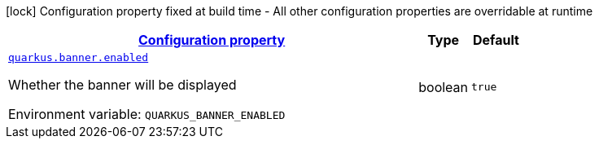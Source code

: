 
:summaryTableId: quarkus-banner-banner-runtime-config
[.configuration-legend]
icon:lock[title=Fixed at build time] Configuration property fixed at build time - All other configuration properties are overridable at runtime
[.configuration-reference, cols="80,.^10,.^10"]
|===

h|[[quarkus-banner-banner-runtime-config_configuration]]link:#quarkus-banner-banner-runtime-config_configuration[Configuration property]

h|Type
h|Default

a| [[quarkus-banner-banner-runtime-config_quarkus.banner.enabled]]`link:#quarkus-banner-banner-runtime-config_quarkus.banner.enabled[quarkus.banner.enabled]`


[.description]
--
Whether the banner will be displayed

ifdef::add-copy-button-to-env-var[]
Environment variable: env_var_with_copy_button:+++QUARKUS_BANNER_ENABLED+++[]
endif::add-copy-button-to-env-var[]
ifndef::add-copy-button-to-env-var[]
Environment variable: `+++QUARKUS_BANNER_ENABLED+++`
endif::add-copy-button-to-env-var[]
--|boolean 
|`true`

|===
